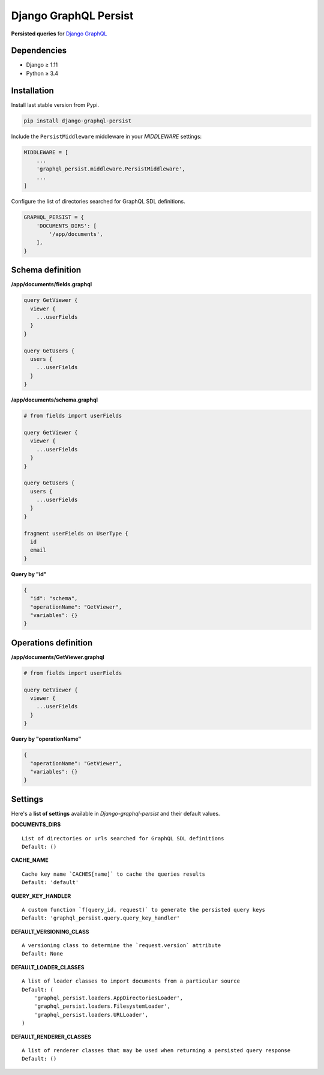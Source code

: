 Django GraphQL Persist
======================

|Pypi| |Wheel| |Build Status| |Codecov| |Code Climate|


**Persisted queries** for `Django GraphQL`_

.. _Django GraphQL: https://github.com/graphql-python/graphene-django


Dependencies
------------

* Django ≥ 1.11
* Python ≥ 3.4


Installation
------------

Install last stable version from Pypi.

.. code:: sh

    pip install django-graphql-persist


Include the ``PersistMiddleware`` middleware in your *MIDDLEWARE* settings:

.. code:: python

    MIDDLEWARE = [
        ...
        'graphql_persist.middleware.PersistMiddleware',
        ...
    ]


Configure the list of directories searched for GraphQL SDL definitions.

.. code:: python

    GRAPHQL_PERSIST = {
        'DOCUMENTS_DIRS': [
            '/app/documents',
        ],
    }


Schema definition
-----------------

**/app/documents/fields.graphql**

.. code:: graphql

    query GetViewer {
      viewer {
        ...userFields
      }
    }

    query GetUsers {
      users {
        ...userFields
      }
    }

**/app/documents/schema.graphql**

.. code:: graphql

    # from fields import userFields

    query GetViewer {
      viewer {
        ...userFields
      }
    }

    query GetUsers {
      users {
        ...userFields
      }
    }

    fragment userFields on UserType {
      id
      email
    }


**Query by "id"**

.. code:: json

    {
      "id": "schema",
      "operationName": "GetViewer",
      "variables": {}
    }


Operations definition
---------------------

**/app/documents/GetViewer.graphql**

.. code:: graphql

    # from fields import userFields

    query GetViewer {
      viewer {
        ...userFields
      }
    }


**Query by "operationName"**

.. code:: json

    {
      "operationName": "GetViewer",
      "variables": {}
    }


Settings
--------

Here's a **list of settings** available in *Django-graphql-persist* and their default values.

**DOCUMENTS_DIRS**

::

    List of directories or urls searched for GraphQL SDL definitions
    Default: () 

**CACHE_NAME**

::

    Cache key name `CACHES[name]` to cache the queries results
    Default: 'default'

**QUERY_KEY_HANDLER**

::

    A custom function `f(query_id, request)` to generate the persisted query keys
    Default: 'graphql_persist.query.query_key_handler'


**DEFAULT_VERSIONING_CLASS**

::

    A versioning class to determine the `request.version` attribute
    Default: None

**DEFAULT_LOADER_CLASSES**

::

    A list of loader classes to import documents from a particular source
    Default: (
        'graphql_persist.loaders.AppDirectoriesLoader',
        'graphql_persist.loaders.FilesystemLoader',
        'graphql_persist.loaders.URLLoader',
    )

**DEFAULT_RENDERER_CLASSES**

::

    A list of renderer classes that may be used when returning a persisted query response
    Default: ()


.. |Pypi| image:: https://img.shields.io/pypi/v/django-graphql-persist.svg
   :target: https://pypi.python.org/pypi/django-graphql-persist

.. |Wheel| image:: https://img.shields.io/pypi/wheel/django-graphql-persist.svg
   :target: https://pypi.python.org/pypi/django-graphql-persist

.. |Build Status| image:: https://travis-ci.org/flavors/django-graphql-persist.svg?branch=master
   :target: https://travis-ci.org/flavors/django-graphql-persist

.. |Codecov| image:: https://img.shields.io/codecov/c/github/flavors/django-graphql-persist.svg
   :target: https://codecov.io/gh/flavors/django-graphql-persist

.. |Code Climate| image:: https://api.codeclimate.com/v1/badges/46eaf45a95441d5470a4/maintainability
   :target: https://codeclimate.com/github/flavors/django-graphql-persist
